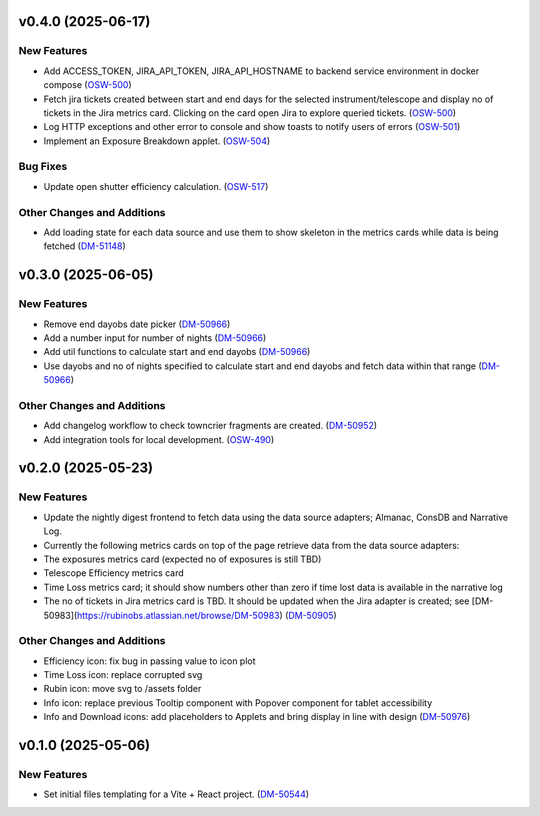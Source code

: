 v0.4.0 (2025-06-17)
===================

New Features
------------

- Add ACCESS_TOKEN, JIRA_API_TOKEN, JIRA_API_HOSTNAME to backend service environment in docker compose (`OSW-500 <https://rubinobs.atlassian.net//browse/OSW-500>`_)
- Fetch jira tickets created between start and end days for the selected instrument/telescope and display no of tickets in the Jira metrics card. Clicking on the card open Jira to explore queried tickets. (`OSW-500 <https://rubinobs.atlassian.net//browse/OSW-500>`_)
- Log HTTP exceptions and other error to console and show toasts to notify users of errors (`OSW-501 <https://rubinobs.atlassian.net//browse/OSW-501>`_)
- Implement an Exposure Breakdown applet. (`OSW-504 <https://rubinobs.atlassian.net//browse/OSW-504>`_)


Bug Fixes
---------

- Update open shutter efficiency calculation. (`OSW-517 <https://rubinobs.atlassian.net//browse/OSW-517>`_)


Other Changes and Additions
---------------------------

- Add loading state for each data source and use them to show skeleton in the metrics cards while data is being fetched (`DM-51148 <https://rubinobs.atlassian.net//browse/DM-51148>`_)


v0.3.0 (2025-06-05)
===================

New Features
------------

- Remove end dayobs date picker (`DM-50966 <https://rubinobs.atlassian.net//browse/DM-50966>`_)
- Add a number input for number of nights (`DM-50966 <https://rubinobs.atlassian.net//browse/DM-50966>`_)
- Add util functions to calculate start and end dayobs (`DM-50966 <https://rubinobs.atlassian.net//browse/DM-50966>`_)
- Use dayobs and no of nights specified to calculate start and end dayobs and fetch data within that range (`DM-50966 <https://rubinobs.atlassian.net//browse/DM-50966>`_)


Other Changes and Additions
---------------------------

- Add changelog workflow to check towncrier fragments are created. (`DM-50952 <https://rubinobs.atlassian.net//browse/DM-50952>`_)
- Add integration tools for local development. (`OSW-490 <https://rubinobs.atlassian.net//browse/OSW-490>`_)


v0.2.0 (2025-05-23)
===================

New Features
------------

- Update the nightly digest frontend to fetch data using the data source adapters; Almanac, ConsDB and Narrative Log.
- Currently the following metrics cards on top of the page retrieve data from the data source adapters:
- The exposures metrics card (expected no of exposures is still TBD)
- Telescope Efficiency metrics card
- Time Loss metrics card; it should show numbers other than zero if time lost data is available in the narrative log
- The no of tickets in Jira metrics card is TBD. It should be updated when the Jira adapter is created; see [DM-50983](https://rubinobs.atlassian.net/browse/DM-50983) (`DM-50905 <https://rubinobs.atlassian.net//browse/DM-50905>`_)


Other Changes and Additions
---------------------------

- Efficiency icon: fix bug in passing value to icon plot
- Time Loss icon: replace corrupted svg
- Rubin icon: move svg to /assets folder
- Info icon: replace previous Tooltip component with Popover component for tablet accessibility
- Info and Download icons: add placeholders to Applets and bring display in line with design (`DM-50976 <https://rubinobs.atlassian.net//browse/DM-50976>`_)


v0.1.0 (2025-05-06)
===================

New Features
------------

- Set initial files templating for a Vite + React project. (`DM-50544 <https://rubinobs.atlassian.net//browse/DM-50544>`_)
